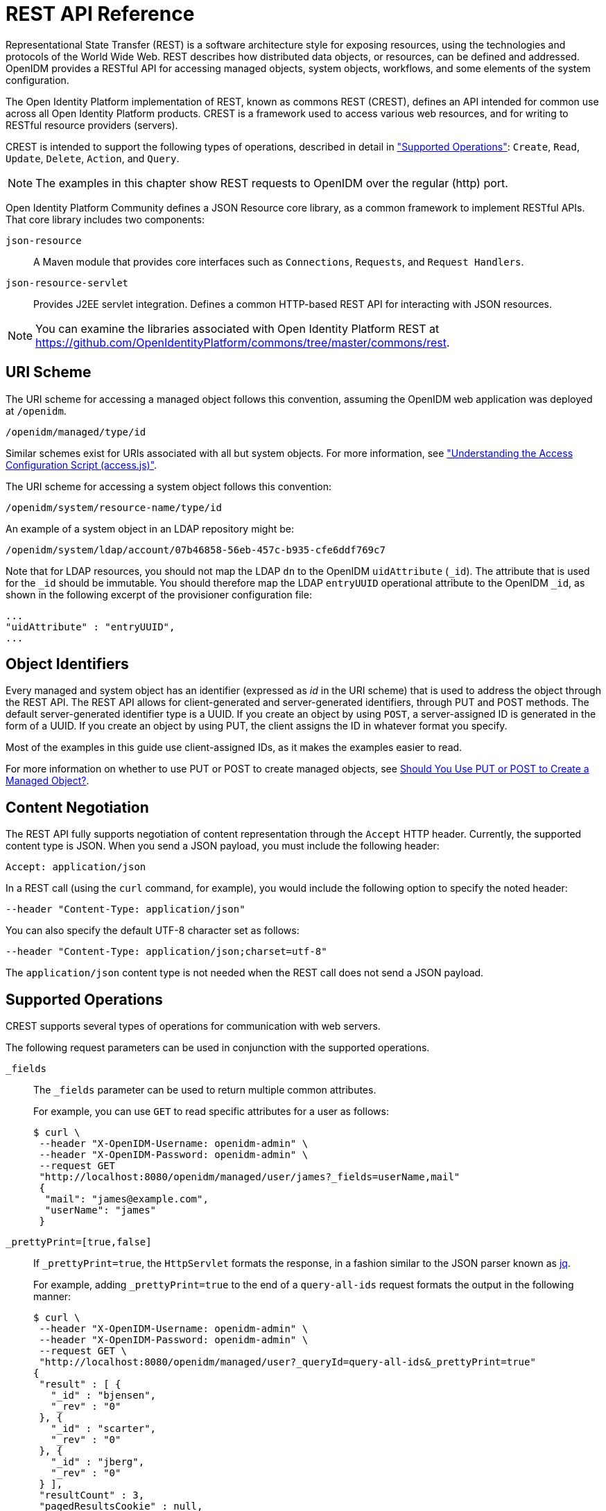 ////
  The contents of this file are subject to the terms of the Common Development and
  Distribution License (the License). You may not use this file except in compliance with the
  License.
 
  You can obtain a copy of the License at legal/CDDLv1.0.txt. See the License for the
  specific language governing permission and limitations under the License.
 
  When distributing Covered Software, include this CDDL Header Notice in each file and include
  the License file at legal/CDDLv1.0.txt. If applicable, add the following below the CDDL
  Header, with the fields enclosed by brackets [] replaced by your own identifying
  information: "Portions copyright [year] [name of copyright owner]".
 
  Copyright 2017 ForgeRock AS.
  Portions Copyright 2024-2025 3A Systems LLC.
////

:figure-caption!:
:example-caption!:
:table-caption!:
:leveloffset: -1"


[appendix]
[#appendix-rest]
== REST API Reference

Representational State Transfer (REST) is a software architecture style for exposing resources, using the technologies and protocols of the World Wide Web. REST describes how distributed data objects, or resources, can be defined and addressed. OpenIDM provides a RESTful API for accessing managed objects, system objects, workflows, and some elements of the system configuration.

The Open Identity Platform implementation of REST, known as commons REST (CREST), defines an API intended for common use across all Open Identity Platform products. CREST is a framework used to access various web resources, and for writing to RESTful resource providers (servers).

CREST is intended to support the following types of operations, described in detail in xref:#rest-supported-operations["Supported Operations"]: `Create`, `Read`, `Update`, `Delete`, `Action`, and `Query`.

[NOTE]
====
The examples in this chapter show REST requests to OpenIDM over the regular (http) port.
====
Open Identity Platform Community defines a JSON Resource core library, as a common framework to implement RESTful APIs. That core library includes two components:
--

`json-resource`::
A Maven module that provides core interfaces such as `Connections`, `Requests`, and `Request Handlers`.

`json-resource-servlet`::
Provides J2EE servlet integration. Defines a common HTTP-based REST API for interacting with JSON resources.

--

[NOTE]
====
You can examine the libraries associated with Open Identity Platform REST at https://github.com/OpenIdentityPlatform/commons/tree/master/commons/rest.
====

[#rest-uri-scheme]
=== URI Scheme

The URI scheme for accessing a managed object follows this convention, assuming the OpenIDM web application was deployed at `/openidm`.

[source]
----
/openidm/managed/type/id
----
Similar schemes exist for URIs associated with all but system objects. For more information, see xref:chap-auth.adoc#access-js["Understanding the Access Configuration Script (access.js)"].

The URI scheme for accessing a system object follows this convention:

[source]
----
/openidm/system/resource-name/type/id
----
An example of a system object in an LDAP repository might be:

[source]
----
/openidm/system/ldap/account/07b46858-56eb-457c-b935-cfe6ddf769c7
----
Note that for LDAP resources, you should not map the LDAP `dn` to the OpenIDM `uidAttribute` (`_id`). The attribute that is used for the `_id` should be immutable. You should therefore map the LDAP `entryUUID` operational attribute to the OpenIDM `_id`, as shown in the following excerpt of the provisioner configuration file:

[source]
----
...
"uidAttribute" : "entryUUID",
...
----


[#rest-object-identifier]
=== Object Identifiers

Every managed and system object has an identifier (expressed as __id__ in the URI scheme) that is used to address the object through the REST API. The REST API allows for client-generated and server-generated identifiers, through PUT and POST methods. The default server-generated identifier type is a UUID. If you create an object by using `POST`, a server-assigned ID is generated in the form of a UUID. If you create an object by using PUT, the client assigns the ID in whatever format you specify.

Most of the examples in this guide use client-assigned IDs, as it makes the examples easier to read.

For more information on whether to use PUT or POST to create managed objects, see xref:#put-post-managed-objects[Should You Use PUT or POST to Create a Managed Object?].


[#rest-content-negotiation]
=== Content Negotiation

The REST API fully supports negotiation of content representation through the `Accept` HTTP header. Currently, the supported content type is JSON. When you send a JSON payload, you must include the following header:

[source]
----
Accept: application/json
----
In a REST call (using the `curl` command, for example), you would include the following option to specify the noted header:

[source]
----
--header "Content-Type: application/json"
----
You can also specify the default UTF-8 character set as follows:

[source]
----
--header "Content-Type: application/json;charset=utf-8"
----
The `application/json` content type is not needed when the REST call does not send a JSON payload.


[#rest-supported-operations]
=== Supported Operations

CREST supports several types of operations for communication with web servers.

The following request parameters can be used in conjunction with the supported operations.
--

`_fields`::
The `_fields` parameter can be used to return multiple common attributes.

+
For example, you can use `GET` to read specific attributes for a user as follows:
+

[source, console]
----
$ curl \
 --header "X-OpenIDM-Username: openidm-admin" \
 --header "X-OpenIDM-Password: openidm-admin" \
 --request GET
 "http://localhost:8080/openidm/managed/user/james?_fields=userName,mail"
 {
  "mail": "james@example.com",
  "userName": "james"
 }
----

`_prettyPrint=[true,false]`::
If `_prettyPrint=true`, the `HttpServlet` formats the response, in a fashion similar to the JSON parser known as link:http://stedolan.github.io/jq/[jq, window=\_top].

+
For example, adding `_prettyPrint=true` to the end of a `query-all-ids` request formats the output in the following manner:
+

[source, console]
----
$ curl \
 --header "X-OpenIDM-Username: openidm-admin" \
 --header "X-OpenIDM-Password: openidm-admin" \
 --request GET \
 "http://localhost:8080/openidm/managed/user?_queryId=query-all-ids&_prettyPrint=true"
{
 "result" : [ {
   "_id" : "bjensen",
   "_rev" : "0"
 }, {
   "_id" : "scarter",
   "_rev" : "0"
 }, {
   "_id" : "jberg",
   "_rev" : "0"
 } ],
 "resultCount" : 3,
 "pagedResultsCookie" : null,
 "remainingPagedResults" : -1
}
----
+
Note that most command-line examples in this guide do not show this parameter, although the output in the examples is formatted for readability.

--

[#rest-supported-create]
==== Creating an Object

Objects can be created with two different HTTP operations: `POST` and `PUT`.

To create an object with a server-assigned ID, use the `POST` operation with the `create` action. For example:

[source, console]
----
$ curl \
 --header "X-OpenIDM-Username: openidm-admin" \
 --header "X-OpenIDM-Password: openidm-admin" \
 --header "Content-Type: application/json" \
 --request POST \
 --data '{
    "userName":"mike",
    "sn":"Smith",
    "givenName":"Mike",
    "mail": "mike@example.com",
    "telephoneNumber": "082082082",
    "password":"Passw0rd"
 }'
 "http://localhost:8080/openidm/managed/user?_action=create"
{
  "userName": "mike",
  ...
  "_rev": "1",
  "_id": "a5bed4d7-99d4-41c4-8d64-49493b48a920",
  ...
}
----
To create an object with a client-assigned ID, use a `PUT` request, with the `If-None-Match: *` header. Specify the ID as part of the URL, for example:

[source, console]
----
$ curl \
 --header "X-OpenIDM-Username: openidm-admin" \
 --header "X-OpenIDM-Password: openidm-admin" \
 --header "Content-Type: application/json" \
 --header "If-None-Match: *" \
 --request PUT \
 --data '{
    "userName":"james",
    "sn":"Berg",
    "givenName":"James",
    "mail": "james@example.com",
    "telephoneNumber": "082082082",
    "password":"Passw0rd"
    }' \
 "http://localhost:8080/openidm/managed/user/james"
{
  "userName": "james",
  ...
  "_rev": "1",
  ...
  "_id": "james",
  ...
}
----


[#rest-supported-read]
==== Reading an Object

To read the contents of an object, use the `GET` operation, specifying the object ID. For example:

[source, console]
----
$ curl \
 --header "X-OpenIDM-Username: openidm-admin" \
 --header "X-OpenIDM-Password: openidm-admin" \
 --request GET \
 "http://localhost:8080/openidm/system/ldap/account/fc252fd9-b982-3ed6-b42a-c76d2546312c"
{
    "givenName": "Barbara",
    "telephoneNumber": "1-360-229-7105",
    "dn": "uid=bjensen,ou=People,dc=example,dc=com",
    "description": "Created for OpenIDM",
    "mail": "bjensen@example.com",
    "ldapGroups": [
        "cn=openidm2,ou=Groups,dc=example,dc=com"
    ],
    "cn": "Barbara Jensen",
    "uid": "bjensen",
    "sn": "Jensen",
    "_id": "fc252fd9-b982-3ed6-b42a-c76d2546312c"
}
----


[#rest-supported-update]
==== Updating an Object

An update replaces some or all of the contents of an existing object. Any object can be updated over REST with a PUT request. Managed objects and some system objects can also be updated with a `PATCH` request.

To update a managed or system object with a PUT request, specify the object ID in the URL. For managed objects, you must include the complete object in the JSON payload. You can also include an optional `If-Match` conditional header. If no conditional header is specified, a default of `If-Match: "*"` is applied.

The following example updates Joe Smith's telephone number, and supplies his complete managed user object, with the updated value, in the JSON payload:

[source, console]
----
$ curl \
 --header "Content-Type: application/json" \
 --header "X-OpenIDM-Password: openidm-admin" \
 --header "X-OpenIDM-Username: openidm-admin" \
 --header "If-Match: *" \
 --request PUT \
 --data '{
  "userName":"joe",
  "givenName":"joe",
  "sn":"smith",
  "mail":"joe@example.com",
  "telephoneNumber":"555-123-457",
  "password":"Passw0rd",
  "description":"This is Joe Smith's description"
  }' \
 "http://localhost:8080/openidm/managed/user/07b46858-56eb-457c-b935-cfe6ddf769c7"
----
A PATCH request can add, remove, replace, or increment an attribute value. A `replace` operation replaces an existing value, or adds a value if no value exists.

When you update a managed or system object with a PATCH request, you can include the optional `If-Match` conditional header. If no conditional header is specified, a default of `If-Match: "*"` is applied.

The following example shows a patch request that updates a multi-valued attribute by adding a new value. Note the dash `-` character appended to the field name, which specifies that the value provided should be added to the existing values. If the dash character is omitted, the provided value replaces the existing values of that field.

[source, console]
----
$ curl \
 --header "X-OpenIDM-Username: openidm-admin" \
 --header "X-OpenIDM-Password: openidm-admin" \
 --header "Content-Type: application/json" \
 --header "If-Match: *" \
 --request PATCH \
 --data '[
    {
        "operation": "add",
        "field": "/roles/-",
        "value": "managed/role/ldap"

    }
]' \
 "http://localhost:8080/openidm/managed/user/bjensen"
----


[#rest-supported-delete]
==== Deleting an Object

A delete request is similar to an update request, and can optionally include the HTTP `If-Match` header. To delete an object, specify its ID in the request, for example:

[source, console]
----
$ curl \
 --header "X-OpenIDM-Username: openidm-admin" \
 --header "X-OpenIDM-Password: openidm-admin" \
 --request DELETE \
 "http://localhost:8080/openidm/system/ldap/account/e81c7f15-2e6d-4c3c-8005-890101070dd9"
{
    "_id": "e81c7f15-2e6d-4c3c-8005-890101070dd9"
}
----


[#rest-supported-query]
==== Querying Resources

Resources can be queried using the `GET` method, with one of the following query parameters:
For queries on managed objects:

* `_queryId` for arbitrary predefined, parameterized queries

* `_queryFilter` for arbitrary filters, in common filter notation

* `_queryExpression` for client-supplied queries, in native query format

For queries on system objects:

* `_queryId=query-all-ids` (the only supported predefined query)

* `_queryFilter` for arbitrary filters, in common filter notation

For more information on queries, see xref:chap-data.adoc#constructing-queries["Constructing Queries"].



[#rest-conditional-operations]
=== Conditional Operations

The REST API supports conditional operations through the use of the `ETag`, `If-Match` and `If-None-Match` HTTP headers. The use of HTTP conditional operations is the basis of OpenIDM's optimistic concurrency control system. Clients should make requests conditional in order to prevent inadvertent modification of the wrong version of an object. If no conditional header is specified, a default of `If-Match: *` is applied.


[#rest-supported-methods]
=== Supported Methods

The managed object API uses standard HTTP methods to access managed objects.
--

GET::
Retrieves a managed object in OpenIDM.

+
Example Request
+

[source, httprequest]
----
GET /openidm/managed/user/bdd793f8
...
----
+
Example Response
+

[source, httprequest]
----
HTTP/1.1 200 OK
Content-Type: application/json;charset=UTF-8
Cache-Control: no-cache
Vary: Accept-Encoding, User-Agent
Set-Cookie: session-jwt=2sadf... afd5;Path=/
Expires: Thu, 01 Jan 2015 00:00:00 GMT
Content-Length: 1230
Server: Jetty(8.y.z-SNAPSHOT)
...

[JSON representation of the managed object]
----

PUT::
Creates or updates a managed object.
+

[NOTE]
======
If you include the `If-None-Match` header, its value must be `*`. In this case, the request creates the object if it does not exist and fails if the object does exist. If you include the `If-None-Match` header with any value other than `*`, the server returns an HTTP 400 Bad Request error. For example, creating an object with `If-None-Match: revision` returns a bad request error. If you do not include `If-None-Match: *`, the request creates the object if it does not exist, and __updates__ the object if it does exist.
======
+
Example Request: Creating a new object
+

[source, httprequest]
----
PUT /openidm/managed/user/5752c0fd9509
Content-Type: application/json
Content-Length: 123
If-None-Match: *
...

[JSON representation of the managed object to create]
----
+
Example Response: Creating a new object (success)
+

[source, httprequest]
----
HTTP/1.1 201 Created
Content-Type: application/json
Content-Length: 45
ETag: "0"
...

[JSON representation containing metadata (underscore-prefixed) properties]
----
+
Example Response: Creating or updating an object with the `If-None-Match` header set to something other than `*`
+

[source, httprequest]
----
HTTP/1.1 400 "Bad Request
Content-Type: application/json
Content-Length: 83
...

[JSON representation of error]
----
+
Example Request: Updating an existing object
+

[source, httprequest]
----
PUT /openidm/managed/user/5752c0fd9509
Content-Type: application/json
Content-Length: 123
If-Match: "1"
...

[JSON representation of managed object to update]
----
+
Example Response: Updating an existing object (success)
+

[source, httprequest]
----
HTTP/1.1 200 OK
Content-Type: application/json
Content-Length: 45
ETag: "2"
...

[JSON representation of updated object]
----
+
Example Response: Updating an existing object when no version is supplied
+

[source, httprequest]
----
HTTP/1.1 200 OK
Content-Type: application/json
Content-Length: 89
ETag: "3"
...

[JSON representation of updated object]
----
+
Example Response: Updating an existing object when an invalid version is supplied
+

[source, httprequest]
----
HTTP/1.1 412 Precondition Required
Content-Type: application/json
Content-Length: 89
...

[JSON representation of error]
----
+
Example Response: Updating an existing object with `If-Match: *`
+

[source, httprequest]
----
HTTP/1.1 200 OK
Content-Type: application/json
Content-Length: 45
ETag: "0"
...
[JSON representation of updated object]
----
+

[#put-post-managed-objects]
.Should You Use PUT or POST to Create a Managed Object?
[NOTE]
======
You can use PUT and POST to create managed objects. To create a managed object with a PUT, you would include the `_id` in the request. If you create a managed object with a POST, the server assigns the `_id` in the form of a UUID.

In some cases, you may want to use PUT, as POST is not idempotent. If you can specify the `_id` to assign to the object, use PUT.

Alternatively, POST generates a server-assigned ID in the form of a UUID. In some cases, you may prefer to use UUIDs in production, as a POST can generate them easily in clustered environments.
======

POST::
The POST method enables you to perform arbitrary actions on managed objects. The `_action` query parameter defines the action to be performed.

+
The `create` action is used to create a managed object. Because POST is neither safe nor idempotent, PUT is the preferred method of creating managed objects, and should be used if the client knows what identifier it wants to assign the object. The response contains the server-generated `_id` of the newly created managed object.

+
The POST method create optionally accepts an `_id` query parameter to specify the identifier to give the newly created object. If an `_id` is not provided, the server selects its own identifier.

+
The `patch` action updates one or more attributes of a managed object, without replacing the entire object.

+
Example Create Request
+

[source, httprequest]
----
POST /openidm/managed/user?_action=create
Content-Type: application/json;charset=UTF-8
Content-Length: 123
...

[JSON representation of the managed object to create]
----
+
Example Response
+

[source, httprequest]
----
HTTP/1.1 201 Created
Content-Type: application/json;charset=UTF-8
Cache-Control: no-cache
Location: https://Some_URI
...

[JSON representation containing metadata (underscore-prefixed) properties]
----
+
Example Response (success)
+

[source, httprequest]
----
HTTP/1.1 200 OK
Content-Type: application/json;charset=UTF-8
Cache-Control: no-cache
Set-Cookie: session-jwt=yAiYWxnIjogI;Path=/
...
----
+
Example Response: Updating an existing object when an invalid version is supplied
+

[source, httprequest]
----
HTTP/1.1 412 Precondition Failed
Content-Type: application/json
Content-Length: 89
...

[JSON representation of error]
----

DELETE::
Deletes a managed object.

+
Example Request
+

[source, httprequest]
----
DELETE /openidm/managed/user/c3471805b60f
If-Match: "0"
...
----
+
Example Response (success)
+

[source, httprequest]
----
HTTP/1.1 200 OK
Content-Length: 405
Content-Type: application/json;charset=UTF-8
Etag: "4"
...

[JSON representation of the managed object that was deleted]
----
+
Example Response: Deleting an existing object when no version is supplied
+

[source, httprequest]
----
HTTP/1.1 200 OK
Content-Length: 405
Content-Type: application/json;charset=UTF-8
Etag: "4"
...

[JSON representation of the managed object that was deleted]
----
+
Example Response: Deleting an existing object when an invalid version is supplied
+

[source, httprequest]
----
HTTP/1.1 412 Precondition Failed
Content-Type: application/json;charset=UTF-8
Content-Length: 89
...

[JSON representation of error]
----

PATCH::
Performs a partial modification of a managed or system object.

+
Example Request
+

[source, httprequest]
----
PATCH /openidm/managed/user/5752c0fd9509
Content-Type: application/patch+json
Content-Length: 456
If-Match: "0"
...

[JSON representation of patch document to apply]
----
+
Example Response (success)
+

[source, httprequest]
----
HTTP/1.1 200 OK
Set-Cookie: JSESSIONID=1kke440cyv1vivbrid6ljso7b;Path=/
Expires: Thu, 01 Jan 1970 00:00:00 GMT
Content-Type: application/json; charset=UTF-8
ETag: "1"
...
{"_id":"5752c0fd9509","_rev":"2"}
----
+
Updating an existing object when no version is supplied (version conflict)
+

[source, httprequest]
----
HTTP/1.1 409 Conflict
Content-Type: application/json;charset=UTF-8
Content-Length: 89
...

[JSON representation of error]
----
+
Example Response: Updating an existing object when an invalid version is supplied (version conflict)
+

[source, httprequest]
----
HTTP/1.1 412 Precondition Required
Content-Type: application/json;charset=UTF-8
Content-Length: 89
...

[JSON representation of error]
----

--


[#sample-rest-commands]
=== REST Endpoints and Sample Commands

This section describes the OpenIDM REST endpoints and provides a number of sample commands that show the interaction with the REST interface.

[#rest-server-config]
==== Managing the Server Configuration Over REST

OpenIDM stores configuration objects in the repository, and exposes them under the context path `/openidm/config`. Single instance configuration objects are exposed under `/openidm/config/*_object-name_*`.

Multiple instance configuration objects are exposed under `/openidm/config/*_object-name_*/*_instance-name_*`. The following table outlines these configuration objects and how they can be accessed through the REST interface.

[cols="50%,10%,40%",stripes=even]
|===
|URI |HTTP Operation |Description
a| /openidm/config
a| GET
a| Returns a list of configuration objects

a| /openidm/config/audit
a| GET
a| Returns the current logging configuration

a| /openidm/config/provisioner.openicf/*_provisioner-name_*
a| GET
a| Returns the configuration of the specified connector

a| /openidm/config/router
a| PUT
a| Changes the router configuration. Modifications are provided with the `--data` option, in JSON format.

a| /openidm/config/*_object_*
a| PATCH
a| 	Changes one or more fields of the specified configuration object. Modifications are provided as a JSON array of patch operations.

a| /openidm/config/*_object_*
a| DELETE
a| Deletes the specified configuration object.

|===
OpenIDM supports REST mappings for create, read, update, query, and delete of configuration objects.

For an example that displays the current configuration, the current logging configuration, the configuration with an XML connector provisioner, and how the configuration can be modified over the router, see xref:chap-configuration.adoc#configuring-over-rest["Configuring OpenIDM Over REST"].

One entry is returned for each configuration object. To obtain additional information on the configuration object, include its `pid` or `_id` in the URL. The following example displays configuration information on the `sync` object, based on OpenIDM using Sample 1.

[source, console]
----
$ curl \
 --header "X-OpenIDM-Username: openidm-admin" \
 --header "X-OpenIDM-Password: openidm-admin" \
 --request GET \
 "http://localhost:8080/openidm/config/sync"
{
  "mappings": [ {
    "target" : "managed/user",
    "correlationQuery" : {
      "type" : "text/javascript",
      "source" : "var query = {'_queryId' : 'for-userName', 'uid' : source.name};query;"
    },
    "properties" : [ {
      "target" : "_id",
      "source" : "_id"
    }, {
      "target" : "description",
      "source" : "description"
    }, {
      "target" : "givenName",
      "source" : "firstname"
    }, {
      "target" : "mail",
      "source" : "email"
    }, {
...
----


[#managing-users-REST]
==== Managing Users Over REST

User objects are stored in the repository and are exposed under the context path `/managed/user`. Many examples of REST calls related to this context path exist throughout this document. The following table lists available functionality associated with the `/managed/user` context path.

[cols="50%,10%,40%",stripes=even]
|===
|URI |HTTP Operation |Description

a|/openidm/managed/user?_queryId=query-all-ids
a|GET
a|	List the IDs of all the managed users in the repository

a|/openidm/managed/user?_queryId=query-all
a|GET
a|List all info for the managed users in the repository

a|/openidm/managed/user?_queryFilter=*__filter__*
a|GET
a|Query the managed user object with the defined filter.

a|/openidm/managed/user/*__id_*
a|GET
a|Retrieve the JSON representation of a specific user

a|/openidm/managed/user/*__id_*
a|PUT
a|Create a new user

a|/openidm/managed/user/*__id_*
a|PUT
a|Update a user entry (replaces the entire entry)

a|/openidm/managed/user?_action=create
a|POST
a|Create a new user

a|/openidm/managed/user?_action=patch&_queryId=for-userName&uid=*__userName__*
a|POST
a|Update a user (can be used to replace the value of one or more existing attributes)

a|/openidm/managed/user/*__id_*
a|PATCH
a|Update specified fields of a user entry

a|/openidm/managed/user/*__id_*
a|DELETE
a|Delete a user entry
|===

The following example retrieves the JSON representation of all users stored in the internal repository.

[source, console]
----
$ curl \
--header "X-OpenIDM-Username: openidm-admin" \
--header "X-OpenIDM-Password: openidm-admin" \
--request GET \
"http://localhost:8080/openidm/managed/user?_queryId=query-all-ids"
----
The following two examples perform a query on the repository for managed users for a user named `smith`.

[source, console]
----
$ curl \
--header "X-OpenIDM-Username: openidm-admin" \
--header "X-OpenIDM-Password: openidm-admin" \
--request GET \
 "http://localhost:8080/openidm/managed/user?_queryFilter=userName+eq+%22smith%22"
----
For this second example, note the use of single quotes around the URL, to avoid conflicts with the double quotes around the user named `smith`. Be aware, the `_queryFilter` requires double quotes (or the URL encoded equivalent, `%22`,) around the search term.

[source, console]
----
$ curl \
--header "X-OpenIDM-Username: openidm-admin" \
--header "X-OpenIDM-Password: openidm-admin" \
--request GET \
'http://localhost:8080/openidm/managed/user?_queryFilter=userName+eq+"smith"'
----
The following example retrieves the JSON representation of a specified user.

[source, console]
----
$ curl \
 --header "X-OpenIDM-Username: openidm-admin" \
 --header "X-OpenIDM-Password: openidm-admin" \
 --request GET \
 "http://localhost:8080/openidm/managed/user/user_id"
----
To add a user without a specified ID, see xref:samples-guide:chap-xml-samples.adoc#sample-adding-users-rest["Adding Users Over REST"] in the __Samples Guide__.

The following example adds a user with a specific user ID.

[source, console]
----
$ curl \
 --header "Content-Type: application/json" \
 --header "X-OpenIDM-Username: openidm-admin" \
 --header "X-OpenIDM-Password: openidm-admin" \
 --header "If-None-Match: *" \
 --request PUT \
 --data '{
    "userName":"james",
    "sn":"Berg",
    "givenName":"James",
    "mail": "james@example.com",
    "telephoneNumber": "082082082",
    "password":"Passw0rd"
  }' \
"http://localhost:8080/openidm/managed/user/james"
----
The following example checks whether a user exists, then updates the user entry. The command replaces the telephone number with the new data provided in the request body.

[source, console]
----
$ curl \
 --header "Content-Type: application/json" \
 --header "X-OpenIDM-Username: openidm-admin" \
 --header "X-OpenIDM-Password: openidm-admin" \
 --request POST \
 --data '[{
  "operation":"replace",
  "field":"/telephoneNumber",
  "value":"1234567"
  }]' \
  "http://localhost:8080/openidm/managed/user?_action=patch&_queryId=for-userName&uid=id"
----


[#managing-system-objects-REST]
==== Managing System Objects Over REST

System objects, that is, objects that are stored in remote systems, are exposed under the `/openidm/system` context. OpenIDM provides access to system objects over REST, as listed in the following table.

[cols="50%,10%,40%",stripes=even]
|===
|URI |HTTP Operation |Description

a|/openidm/system?_action=*__action-name__*
a|POST
a|
`_action=availableConnectors` returns a list of the connectors that are available in `openidm/connectors` or in `openidm/bundle`.

`_action=createCoreConfig` takes the supplied connector reference (`connectorRef`) and adds the configuration properties required for that connector. This generates a core connector configuration that you can use to create a full configuration with the `createFullConfig` action.

`_action=createFullConfig` generates a complete connector configuration, using the configuration properties from the `createCoreConfig` action, and retrieving the object types and operation options from the resource, to complete the configuration.

`_action=test` returns a list of all remote systems, with their status, and supported object types.

`_action=testConfig` validates the connector configuration provided in the POST body.

`_action=liveSync` triggers a liveSync operation on the specified source object.

`_action=authenticate` authenticates to the specified system with the credentials provided.

a|/openidm/system/*_system-name_*?_action=*__action-name__*
a|POST
a|`_action=test` tests the status of the specified system.

a|/openidm/system/*_system-name_*/*_system-object_*?_action=*__action-name__*
a|POST
a|
`_action=liveSync` triggers a liveSync operation on the specified system object.

`_action=script` runs the specified script on the system object.

`_action=authenticate` authenticates to the specified system object, with the provided credentials.

`_action=create` creates a new system object.

a|/openidm/system/*_system-name_*/*_system-object_*?_queryId=query-all-ids
a|GET
a|Lists all IDs related to the specified system object, such as users, and groups.

a|/openidm/system/*_system-name_*/*_system-object_*?_queryFilter=*__filter__*
a|GET
a|Lists the item(s) associated with the query filter.

a|/openidm/system/*_system-name_*/*_system-object_*/*_id_*
a|PUT
a|Creates a system object, or updates the system object, if it exists (replaces the entire object).

a|/openidm/system/*_system-name_*/*_system-object_*/*_id_*
a|PATCH
a|Updates the specified fields of a system object

a|/openidm/system/*_system-name_*/*_system-object_*/*_id_*
a|DELETE
a|Deletes a system object

|===

[NOTE]
====
When you create a system object with a PUT request (that is, specifying a client-assigned ID), you should specify the ID in the URL only and not in the JSON payload. If you specify a different ID in the URL and in the JSON payload, the request will fail, with an error similar to the following:

[source, console]
----
{
    "code":500,
    "reason":"Internal Server Error",
    "message":"The uid attribute is not single value attribute."
}
----
A `POST` request with a `patch` action is not currently supported on system objects. To patch a system object, you must send a `PATCH` request.
====

[#d0e31723]
.Returning a list of the available connector configurations
====

[source, console]
----
$ curl \
 --header "X-OpenIDM-Username: openidm-admin" \
 --header "X-OpenIDM-Password: openidm-admin" \
 --request POST \
 "http://localhost:8080/openidm/system?_action=availableConnectors"
----
====

[#d0e31731]
.Returning a list of remote systems, and their status
====

[source, console]
----
$ curl \
 --header "X-OpenIDM-Username: openidm-admin" \
 --header "X-OpenIDM-Password: openidm-admin" \
 --request POST \
 "http://localhost:8080/openidm/system?_action=test"
[
  {
    "ok": true,
    "displayName": "LDAP Connector",
    "connectorRef": {
      "bundleVersion" : "[1.4.0.0,2)",
      "bundleName" : "org.openidentityplatform.openicf.connectors.ldap-connector",
      "connectorName" : "org.identityconnectors.ldap.LdapConnector"
    },
    "objectTypes": [
      "__ALL__",
      "group",
      "account"
    ],
    "config": "config/provisioner.openicf/ldap",
    "enabled": true,
    "name": "ldap"
  }
]
----
====

[#d0e31742]
.Two options for running a liveSync operation on a specified system object
====

[source, console]
----
$ curl \
 --header "X-OpenIDM-Username: openidm-admin" \
 --header "X-OpenIDM-Password: openidm-admin" \
 --request POST \
 "http://localhost:8080/openidm/system?_action=liveSync&source=system/ldap/account"
{
  "_rev": "1",
  "_id": "SYSTEMLDAPACCOUNT",
  "connectorData": {
    "nativeType": "integer",
    "syncToken": 0
  }
}
----

[source, console]
----
$ curl \
 --header "X-OpenIDM-Username: openidm-admin" \
 --header "X-OpenIDM-Password: openidm-admin" \
 --request POST \
 "http://localhost:8080/openidm/system/ldap/account?_action=liveSync"

{
  "_rev": "2",
  "_id": "SYSTEMLDAPACCOUNT",
  "connectorData": {
    "nativeType": "integer",
    "syncToken": 0
  }
}
----
====

[#d0e31761]
.Running a script on a system object
====

[source, console]
----
$ curl \
 --header "X-OpenIDM-Username: openidm-admin" \
 --header "X-OpenIDM-Password: openidm-admin" \
 --request POST \
 "http://localhost:8080/openidm/system/ldap/account?_action=script&_scriptId=addUser"
----
====

[#d0e31769]
.Authenticating to a system object
====

[source, console]
----
$ curl \
 --header "X-OpenIDM-Username: openidm-admin" \
 --header "X-OpenIDM-Password: openidm-admin" \
 --request POST \
 "http://localhost:8080/openidm/system/ldap/account?_action=authenticate&username=bjensen&password=Passw0rd"
{
  "_id": "fc252fd9-b982-3ed6-b42a-c76d2546312c"
}
----
====

[#d0e31780]
.Creating a new system object
====

[source, console]
----
$ curl \
 --header "Content-Type: application/json" \
 --header "X-OpenIDM-Password: openidm-admin" \
 --header "X-OpenIDM-Username: openidm-admin" \
 --data '{
    "cn":"James Smith",
    "dn":"uid=jsmith,ou=people,dc=example,dc=com",
    "uid":"jsmith",
    "sn":"Smith",
    "givenName":"James",
    "mail": "jsmith@example.com",
    "description":"Created by OpenIDM REST"}' \
 --request POST \
 "http://localhost:8080/openidm/system/ldap/account?_action=create"
{
    "telephoneNumber":null,
    "description":"Created by OpenIDM REST",
    "mail":"jsmith@example.com",
    "givenName":"James",
    "cn":"James Smith",
    "dn":"uid=jsmith,ou=people,dc=example,dc=com",
    "uid":"jsmith",
    "ldapGroups":[],
    "sn":"Smith",
    "_id":"07b46858-56eb-457c-b935-cfe6ddf769c7"
}
----
====

[#d0e31791]
.Renaming a system object
====
You can rename a system object simply by supplying a new naming attribute value in a PUT request. The PUT request replaces the entire object. The naming attribute depends on the external resource.

The following example renames an object on an LDAP server, by changing the DN of the LDAP object (effectively performing a modDN operation on that object).

The example renames the user created in the previous example.

[source, console]
----
$ curl \
 --header "Content-Type: application/json" \
 --header "X-OpenIDM-Password: openidm-admin" \
 --header "X-OpenIDM-Username: openidm-admin" \
 --header "If-Match: *" \
 --data '{
    "cn":"James Smith",
    "dn":"uid=jimmysmith,ou=people,dc=example,dc=com",
    "uid":"jimmysmith",
    "sn":"Smith",
    "givenName":"James",
    "mail": "jsmith@example.com"}' \
 --request PUT \
 "http://localhost:8080/openidm/system/ldap/account/07b46858-56eb-457c-b935-cfe6ddf769c7"
{
  "mail":"jsmith@example.com",
  "cn":"James Smith",
  "sn":"Smith",
  "dn":"uid=jimmysmith,ou=people,dc=example,dc=com",
  "ldapGroups":[],
  "telephoneNumber":null,
  "description":"Created by OpenIDM REST",
  "givenName":"James",
  "uid":"jimmysmith",
  "_id":"07b46858-56eb-457c-b935-cfe6ddf769c7"
}
----
====

[#d0e31808]
.List the IDs associated with a specific system object
====

[source, console]
----
$ curl \
 --header "X-OpenIDM-Password: openidm-admin" \
 --header "X-OpenIDM-Username: openidm-admin" \
 --request GET \
 "http://localhost:8080/openidm/system/ldap/account?_queryId=query-all-ids"
{
  "remainingPagedResults": -1,
  "pagedResultsCookie": null,
  "resultCount": 3,
  "result": [
        {
           "dn": "uid=jdoe,ou=People,dc=example,dc=com",
           "_id": "1ff2e78f-4c4c-300c-b8f7-c2ab160061e0"
       },
       {
           "dn": "uid=bjensen,ou=People,dc=example,dc=com",
           "_id": "fc252fd9-b982-3ed6-b42a-c76d2546312c"
       },
       {
           "dn": "uid=jimmysmith,ou=people,dc=example,dc=com",
           "_id": "07b46858-56eb-457c-b935-cfe6ddf769c7"
       }
  ]
}
----
====


[#managing-workflows-over-REST]
==== Managing Workflows Over REST

Workflow objects are exposed under the `/openidm/workflow` context. OpenIDM provides access to the workflow module over REST, as listed in the following table.

[cols="50%,10%,40%",stripes=even]
|===
|URI |HTTP Operation |Description

a|/openidm/workflow/processdefinition?_queryId=*__id__*
a|GET
a|Lists workflow definitions based on filtering criteria

a|/openidm/workflow/processdefinition/*__id__*
a|GET
a|Returns detailed information about the specified process definition

a|/openidm/workflow/processinstance?_queryId=query-all-ids
a|GET
a|Lists the available running workflows, by their ID

a|/openidm/workflow/processinstance/*__id__*
a|GET
a|Provides detailed information of a running process instance

a|/openidm/workflow/processinstance/history?_queryId=query-all-ids
a|GET
a|Lists running and completed workflows, by their ID

a|/openidm/workflow/processdefinition/*__id__*/taskdefinition
a|GET
a|Returns detailed information about the task definition, when you include an *__id__* or a query for all IDs, `?_queryId=query-all-ids`

a|/openidm/workflow/taskinstance?_queryId=query-all-ids
a|GET
a|Lists all active tasks

a|/openidm/workflow/taskinstance?_queryId=filteredQuery&filter
a|GET
a|Lists the tasks according to the specified filter

a|/openidm/workflow/processinstance?_action=create
a|POST
a|Start a new workflow. Parameters are included in the request body.

a|/openidm/workflow/taskinstance/*__id__*
a|PUT
a|Update task data

a|/openidm/workflow/processinstance/*__id__*
a|DELETE
a|Stops a process instance

a|/openidm/workflow/taskinstance/*__id__*?_action=claim
a|POST
a|Claim or complete a task. Parameters are included in the request body. Specifically for user tasks, a user can claim a specific task, which will then be assigned to that user.

|===
The following examples list the defined workflows. For a workflow to appear in this list, the corresponding workflow definition must be in the `openidm/workflow` directory.

[source, console]
----
$ curl \
 --header "X-OpenIDM-Username: openidm-admin" \
 --header "X-OpenIDM-Password: openidm-admin" \
 --request GET \
 "http://localhost:8080/openidm/workflow/processdefinition?_queryId=query-all-ids"
----
Depending on the defined workflows, the output will be something like the following:

[source, console]
----
{
"result":[ {
     "tenantId" : "",
     "candidateStarterGroupIdExpressions" : [ ],
     "candidateStarterUserIdExpressions" : [ ],
     "participantProcess" : null,
...
 } ],
     "resultCount" : 1,
     "pagedResultsCookie" : null,
     "remainingPagedResults" : -1
}
----
The following example invokes a workflow named "myWorkflow". The `foo` parameter is given the value `bar` in the workflow invocation.

[source, console]
----
$ curl \
 --header "Content-Type: application/json" \
 --header "X-OpenIDM-Username: openidm-admin" \
 --header "X-OpenIDM-Password: openidm-admin" \
 --request POST \
 --data '{
      "_key":"contractorOnboarding",
      "foo":"bar"
  }' \
 "http://localhost:8080/openidm/workflow/processinstance?_action=create"
----


[#managing-scanned-REST]
==== Managing Scanned Tasks Over REST

OpenIDM provides a task scanning mechanism that enables you to perform a batch scan for a specified date in OpenIDM data, on a scheduled interval, and then to execute a task when this date is reached. For more information about scanned tasks, see xref:chap-scheduler-conf.adoc#task-scanner["Scanning Data to Trigger Tasks"].

OpenIDM provides REST access to the task scanner, as listed in the following table.

[cols="50%,10%,40%",stripes=even]
|===
|URI |HTTP Operation |Description

a|/openidm/taskscanner
a|GET
a|Lists the all scanning tasks, past and present.

a|/openidm/taskscanner/*_id_*
a|GET
a|Lists details of the given task.

a|/openidm/taskscanner?_action=execute&name=*_name_*
a|POST
a|Triggers the specified task scan run.

a|/openidm/taskscanner/*_id_*?_action=cancel
a|POST
a|Cancels the specified task scan run.

|===


[#accessing-log-REST]
==== Accessing Log Entries Over REST

You can interact with the audit logs over REST, as shown in the following table. Queries on the audit endpoint must use `queryFilter` syntax. Predefined queries (invoked with the `_queryId` parameter) are not supported.

[cols="50%,10%,40%",stripes=even]
|===
|URI |HTTP Operation |Description

a|/openidm/audit/recon?_queryFilter=true
a|GET
a|Displays the reconciliation audit log

a|/openidm/audit/recon/*_id_*
a|GET
a|Reads a specific reconciliation audit log entry

a|/openidm/audit/recon/*_id_*
a|PUT
a|Creates a reconciliation audit log entry

a|/openidm/audit/recon?_queryFilter=/reconId+eq+"*_reconId_*"
a|GET
a|Queries the audit log for a particular reconciliation operation

a|/openidm/audit/recon?_queryFilter=/reconId+eq+"*_reconId_*"+and+situation+eq+"*_situation_*"
a|GET
a|Queries the reconciliation audit log for a specific reconciliation situation

a|/openidm/audit/sync?_queryFilter=true
a|GET
a|Displays the synchronization audit log

a|/openidm/audit/sync/*_id_*
a|GET
a|Reads a specific synchronization audit log entry

a|/openidm/audit/sync/*_id_*
a|PUT
a|Creates a synchronization audit log entry

a|/openidm/audit/activity?_queryFilter=true
a|GET
a|Displays the activity log

a|/openidm/audit/activity/*_id_*
a|GET
a|Returns activity information for a specific action

a|/openidm/audit/activity/*_id_*
a|PUT
a|Creates an activity audit log entry

a|/openidm/audit/activity?_queryFilter=transactionId=*_id_*
a|GET
a|Queries the activity log for all actions resulting from a specific transaction

a|/openidm/audit/access?_queryFilter=true
a|GET
a|Displays the full list of auditable actions.

a|/openidm/audit/access/*_id_*
a|GET
a|Displays information on the specific audit item

a|/openidm/audit/access/*_id_*
a|PUT
a|Creates an access audit log entry

a|/openidm/audit/authentication?_queryFilter=true
a|GET
a|Displays a complete list of authentication attempts, successful and unsuccessful

a|/openidm/audit/authentication?_queryFilter=/principal+eq+"*__principal__*"
a|GET
a|Displays the authentication attempts by a specified user

a|/openidm/audit?_action=availableHandlers
a|POST
a|Returns a list of audit event handlers

a|/openidm/audit/config?_queryFilter=true
a|GET
a|Lists changes made to the configuration

|===

[#recon-over-REST]
==== Managing Reconciliation Operations Over REST

You can interact with the reconciliation engine over REST, as shown in the following table.

[cols="50%,10%,40%",stripes=even]
|===
|URI |HTTP Operation |Description

a|/openidm/recon
a|GET
a|Lists all completed reconciliation runs

a|/openidm/recon?_action=recon&mapping=*__mapping-name__*
a|POST
a|Launches a reconciliation run with the specified mapping

a|/openidm/recon/*_id_*?_action=cancel
a|POST
a|Cancels the specified reconciliation run

a|/openidm/system/*_datastore_*/account?_action=liveSync
a|POST
a|Calls a LiveSync operation.

|===
The following example runs a reconciliation action, with the mapping `systemHrdb_managedUser`, defined in the `sync.json` file.

[source, console]
----
$ curl \
 --header "X-OpenIDM-Username: openidm-admin" \
 --header "X-OpenIDM-Password: openidm-admin" \
 --request POST \
 "http://localhost:8080/openidm/recon?_action=recon&mapping=systemHrdb_managedUser"
----


[#security-over-REST]
==== Managing the Security Service Over REST

You can interact with the security service over REST, as shown in the following table:

[cols="50%,10%,40%",stripes=even]
|===
|URI |HTTP Operation |Description
a|/openidm/security/keystore
a|GET
a|Lists the keys and certificate in the keystore

a|/openidm/security/keystore/privatekey/*_alias_*
a|PUT
a|Imports a signed certificate into the keystore

a|/openidm/security/keystore?_action=generateCert
a|POST
a|Generates a self-signed certificate and imports it into the keystore

a|/openidm/security/keystore?_action=generateCSR
a|POST
a|Generates a certificate signing request, for submission to a certificate authority

a|/openidm/security/truststore
a|GET
a|Lists the public keys and certificate in the truststore

|===
For sample REST commands, see xref:chap-security.adoc#security-management-service["Accessing the Security Management Service"].


[#repo-REST]
==== Managing the Repository Over REST

You can interact with the repository engine over REST, as shown in the following table.

[cols="50%,10%,40%",stripes=even]
|===
|URI |HTTP Operation |Description

a|/openidm/repo/synchronisation/deadLetterQueue/*_resource_*?_queryId=query-all-ids
a|GET
a|Lists any failed synchronisation records for that resource, that have been placed in the dead letter queue.

a|/openidm/repo/link?_queryId=query-all-ids
a|GET
a|Lists entries in the links table

a|/openidm/repo/internal/user?_queryId=query-all-ids
a|GET
a|Lists the internal users

a|/openidm/repo/internal/user/*_username_*
a|PUT
a|Enables you to change the username or password of an internal user

a|/openidm/repo?_action=updateDbCredentials
a|POST
a|Enables you to change the database username and password, in the case of an OrientDB repository

|===
For examples of queries on the `repo/` endpoint, see xref:chap-repo.adoc#repo-over-rest["Interacting With the Repository Over REST"].


[#update-REST]
==== Managing Updates Over REST

You can interact with the updates engine over REST, as shown in the following table.

[cols="50%,10%,40%",stripes=even]
|===
|URI |HTTP Operation |Description

a|/openidm/maintenance/update?_action=available
a|POST
a|Lists update archives in the `*_project-dir_*/openidm/bin/update/` directory

a|/openidm/maintenance/update?_action=preview&archive=*__patch__*.zip
a|POST
a|Lists file states of the current installation, relative to the *_patch_*.zip archive, using checksums

a|openidm/maintenance/update?_action=listMigrations&archive=*__patch__*.zip
a|POST
a|Gets a list of repository migrations for a given update type

a|/openidm/maintenance/update?_action=getLicense&archive=*__patch__*.zip
a|POST
a|Retrieves the license from the *_patch_*.zip archive

a|/openidm/maintenance/update?_action=listRepoUpdates&archive=*__patch__*.zip
a|POST
a|Get a list of repository update archives; use the _path_ in the output for the endpoint with repo files

a|/openidm/maintenance/update/archives/*_patch_*.zip/*_path_*?_field=contents&_mimeType=text/plain
a|POST
a|Get files for the specific repository update, defined in the *_path_*.

a|/openidm/maintenance?_action=enable
a|POST
a|Activates maintenance mode; you should first run the commands in xref:chap-scheduler-conf.adoc#schedules-pausing-current-tasks["Pausing Scheduled Tasks"].

a|/openidm/maintenance?_action=disable
a|POST
a|Disables maintenance mode; you can then re-enable scheduled tasks as noted in xref:chap-scheduler-conf.adoc#schedules-resuming-current-tasks["Resuming All Running Scheduled Tasks"].

a|/openidm/maintenance?_action=status
a|POST
a|Returns current maintenance mode information

a|/openidm/maintenance/update?_action=update&archive=*__patch__*.zip
a|POST
a|Start an update with the *_patch_*.zip archive

a|/openidm/maintenance/update?_action=installed
a|POST
a|Retrieve a summary of all installed updates

a|/openidm/maintenance/update?_action=restart
a|POST
a|Restart OpenIDM

a|/openidm/maintenance/update?_action=lastUpdateId
a|POST
a|Returns the `_id` value of the last successful update

a|/openidm/maintenance/update?_action=markComplete&updateId=*__id_string__*
a|POST
a|For an update with `PENDING_REPO_UPDATES` for one or more repositories, mark as complete. Replace *_id_string_* with the value of `_id` for the update archive.

a|/openidm/maintenance/update/log/_**_id**_
a|GET
a|Get information about an update, by *__id_* (status, dates, file action taken)

a|/openidm/maintenance/update/log/?_queryFilter=true
a|GET
a|Get information about all past updates, by repository

|===

[#update-file-during]
.Update Status Message
[cols="40%,60%",stripes=even]
|===
|Status |Description 

a|IN_PROGRESS
a|Update has started, not yet complete

a|PENDING_REPO_UPDATES
a|OpenIDM update is complete, updates to the repository are pending

a|COMPLETE
a|Update is complete

a|FAILED
a|Update failed, not yet reverted
|===



[#http-status-codes]
=== HTTP Status Codes

The OpenIDM REST API returns the standard HTTP response codes, as described in the following table.

[cols="40%,60%",stripes=even]
|===
|HTTP Status |Description

a|200 OK
a|The request was successfully completed. If this request created a new resource that is addressable with a URI, and a response body is returned containing a representation of the new resource, a 200 status will be returned with a Location header containing the canonical URI for the newly created resource.

a|201 Created
a|A request that created a new resource was completed. A representation of the new resource is returned. A Location header containing the canonical URI for the newly created resource should also be returned.

a|202 Accepted
a|The request has been accepted for processing, but the processing has not been completed. The request might or might not eventually be acted upon. May happen with asynchronous communication.

a|204 No Content
a|The server fulfilled the request, but does not need to return a response message body.

a|400 Bad Request
a|The request could not be processed because it contains missing or invalid information.

a|401 Unauthorized
a|The authentication credentials included with this request are missing or invalid.

a|403 Forbidden
a|The server recognized your credentials, but you do not possess authorization to perform this request.

a|404 Not Found
a|The request specified a URI of a resource that does not exist.

a|405 Method Not Allowed
a|The HTTP verb specified in the request (DELETE, GET, POST, PUT) is not supported for this request URI.

a|406 Not Acceptable
a|The resource identified by this request is not capable of generating a representation corresponding to one of the media types in the Accept header of the request.

a|409 Conflict
a|A creation or update request could not be completed, because it would cause a conflict in the current state of the resources supported by the server (for example, an attempt to create a new resource with a unique identifier already assigned to some existing resource).

a|412 Precondition Failed
a|The precondition given in the request header is false.

a|500 Internal Server Error
a|The server encountered an unexpected condition which prevented it from fulfilling the request.

a|501 Not Implemented
a|The server does not (currently) support the functionality required to fulfill the request.

a|503 Service Unavailable
a|The server is currently unable to handle the request due to temporary overloading or maintenance of the server.

|===


